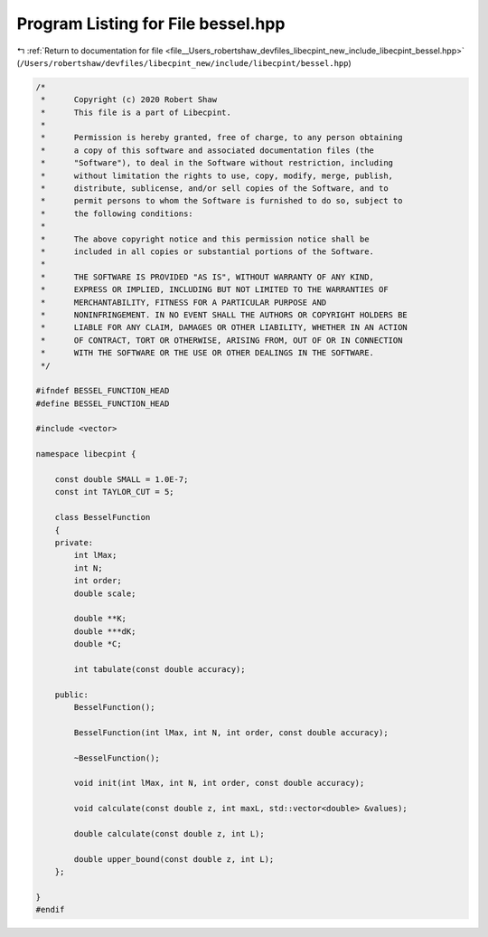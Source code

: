 
.. _program_listing_file__Users_robertshaw_devfiles_libecpint_new_include_libecpint_bessel.hpp:

Program Listing for File bessel.hpp
===================================

|exhale_lsh| :ref:`Return to documentation for file <file__Users_robertshaw_devfiles_libecpint_new_include_libecpint_bessel.hpp>` (``/Users/robertshaw/devfiles/libecpint_new/include/libecpint/bessel.hpp``)

.. |exhale_lsh| unicode:: U+021B0 .. UPWARDS ARROW WITH TIP LEFTWARDS

.. code-block:: cpp

   /* 
    *      Copyright (c) 2020 Robert Shaw
    *      This file is a part of Libecpint.
    *
    *      Permission is hereby granted, free of charge, to any person obtaining
    *      a copy of this software and associated documentation files (the
    *      "Software"), to deal in the Software without restriction, including
    *      without limitation the rights to use, copy, modify, merge, publish,
    *      distribute, sublicense, and/or sell copies of the Software, and to
    *      permit persons to whom the Software is furnished to do so, subject to
    *      the following conditions:
    *
    *      The above copyright notice and this permission notice shall be
    *      included in all copies or substantial portions of the Software.
    *
    *      THE SOFTWARE IS PROVIDED "AS IS", WITHOUT WARRANTY OF ANY KIND,
    *      EXPRESS OR IMPLIED, INCLUDING BUT NOT LIMITED TO THE WARRANTIES OF
    *      MERCHANTABILITY, FITNESS FOR A PARTICULAR PURPOSE AND
    *      NONINFRINGEMENT. IN NO EVENT SHALL THE AUTHORS OR COPYRIGHT HOLDERS BE
    *      LIABLE FOR ANY CLAIM, DAMAGES OR OTHER LIABILITY, WHETHER IN AN ACTION
    *      OF CONTRACT, TORT OR OTHERWISE, ARISING FROM, OUT OF OR IN CONNECTION
    *      WITH THE SOFTWARE OR THE USE OR OTHER DEALINGS IN THE SOFTWARE.
    */
   
   #ifndef BESSEL_FUNCTION_HEAD
   #define BESSEL_FUNCTION_HEAD
   
   #include <vector>
   
   namespace libecpint {
   
       const double SMALL = 1.0E-7; 
       const int TAYLOR_CUT = 5; 
   
       class BesselFunction 
       {
       private:
           int lMax; 
           int N; 
           int order; 
           double scale; 
       
           double **K; 
           double ***dK; 
           double *C; 
       
           int tabulate(const double accuracy);
       
       public:
           BesselFunction();
           
           BesselFunction(int lMax, int N, int order, const double accuracy);
           
           ~BesselFunction();
       
           void init(int lMax, int N, int order, const double accuracy);
       
           void calculate(const double z, int maxL, std::vector<double> &values);
           
           double calculate(const double z, int L);
           
           double upper_bound(const double z, int L);
       };
   
   }
   #endif

